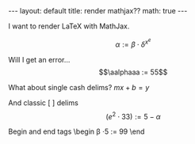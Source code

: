 #+BEGIN_EXPORT html
---
layout: default
title: render mathjax??
math: true
---
#+END_EXPORT

I want to render LaTeX with MathJax.

$$\alpha := \beta \cdot \delta^{x^e}$$

Will I get an error... $$\aalphaaa := 55$$

What about single cash delims?
$mx + b = y$

And classic [ ] delims
\[(e^2 \cdot 33) := 5 - \alpha\]

Begin and end tags
\begin
\beta \cdot 5 := 99
\end
